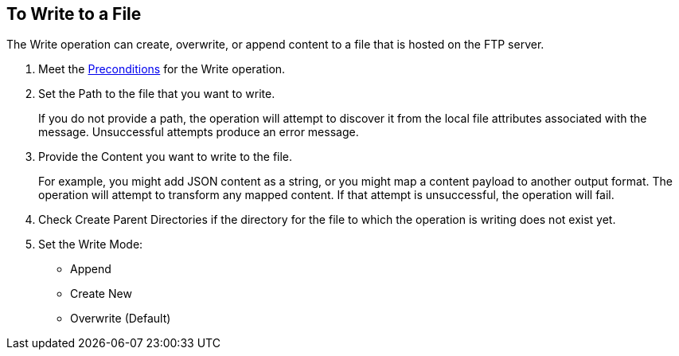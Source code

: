 == To Write to a File
:keywords: file, ftp, connector, operation
:toc:
:toc-title:

// toc::[]

// For Anypoint Studio, Design Center: FTP connector

[[write-file-ftp]]
The Write operation can create, overwrite, or append content to a file that is hosted on the FTP server.

. Meet the <<preconditions,Preconditions>> for the Write operation.
. Set the Path to the file that you want to write.
+
If you do not provide a path, the operation will attempt to discover it from the local file attributes associated with the message. Unsuccessful attempts produce an error message.
. Provide the Content you want to write to the file.
+
For example, you might add JSON content as a string, or you might map a content payload to another output format. The operation will attempt to transform any mapped content. If that attempt is unsuccessful, the operation will fail.
+
. Check Create Parent Directories if the directory for the file to which the operation is writing does not exist yet.
. Set the Write Mode:
+
* Append
* Create New
* Overwrite (Default)

////
  .. Perform Advanced configuration.
     Encoding
     Lock

     [[see_also]]
     == See Also

     include::include_link_list.adoc[tags=ftp-set-up]

     include::include_link_list.adoc[tags=sftp-set-up]

     include::include_link_list.adoc[tags=ftp-connector]

     include::include_link_list.adoc[tags=tech-ref-ftp]
////

////

== Examples
<file:write path="#[path]"
content="#[payload]"
mode="OVERWRITE|APPEND|CREATE_NEW"
lock="true|false"
createParentDirectories="true|false" />

The above declaration is pretty straight forward:

===== test case =====
<spring:beans>
    <spring:import resource="file-read-config.xml"/>
</spring:beans>

<flow name="write">
    <file:write path="#[path]" mode="#[mode]" createParentDirectories="#[createParent]" encoding="#[encoding]"/>
</flow>

<flow name="writeStaticContent">
    <file:write path="#[path]" mode="#[mode]" createParentDirectories="#[createParent]">
        <file:content>Hello World!</file:content>
    </file:write>
</flow>

<flow name="readAndWrite">
    <file:read path="#[path]" />
    <set-payload value="Hello World!" />
    <file:write path="#[path]" mode="OVERWRITE"/>
</flow>

 There are three types of write modes which are important:
 `OVERWRITE`: If the file exists, then overwrite it completely
 `APPEND`: If the file exists, then write at the end of it
 `CREATE_NEW`: Means that the operation should result in a new file being created. If the file is already there, then an exception is thrown.
 `path` is optional to make pass-through scenarios easier.
 If `path` not set, the `MuleMessage#getAttributes()` value is tested to infer path. If this is an instance of `FileAttributes`, then the `FileAttributes#getPath()` is used. Otherwise, an `IllegalArgumentException` will be thrown.

=====


Parameter Name
Required?
Default Value
Description
path
NO
See below
The path on which you want to write


content
NO
#[payload]
the data to be written


lock
NO
false
Whether a file system level lock should be placed on this file.
mode
NO
OVERWRITE
This attribute applies if the file already exists. See below for more details
createParentDirectories
NO
true
If the file does not exists and set to true it will create the file before writing. Notice that this applies not only to the target file but the whole path. That means that if you want to write to a/b/c/content.txt and only the ‘a’ folder exists, then the b/c directories will be created alongside the content.txt file.
encoding
NO
null
If the content is of type String, then save it with this encoding. If not specified, then the config’s defaultWriteEncoding is used

Inferring the write path

Having the path as an optional parameter seems odd since this is a write operation. This is so to facilitate pass-through use cases. If the path is not provided, then the MuleMessage#getAttributes() value will be tested. If it’s an instance of FileAttributes, then the FileAttributes#getPath() will be used. Otherwise, an IllegalArgumentException will be thrown.
FileWriteMode

There 3 types of file write modes which become important when trying to write to an existing file:

OVERWRITE: If the file exists, then overwrite it completely
APPEND: If the file exists, then write at the end of it
CREATE_NEW: Means that the operation should result on a new file been created. If the file is already there, then an exception is thrown

Payload types

When writing to a file, this operation can seemingly take payloads of any of the following types:

byte
byte[]
String
OutputHandler
InputStream


If any other type is found, then auto transformation to InputStream is attempted. If that fails, then the operation fails.
////
